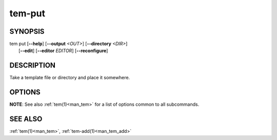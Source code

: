 .. _man_tem_put:

=======
tem-put
=======

SYNOPSIS
========

.. raw:: html

   <center><pre><code class="no-decor">

| tem put [**--help**]  [**--output** *<OUT>*] [**--directory** *<DIR>*]
|         [**--edit**] [**--editor** *EDITOR*] [**--reconfigure**]

.. raw:: html

   </code></pre></center>

DESCRIPTION
===========

Take a template file or directory and place it somewhere.

OPTIONS
=======

.. program:: put

.. option:: -h, --help

   Prints the synopsis and list of options.

.. option:: -o, --output=<OUT>

   The files will be added as `<OUT>`. Any missing directories will be created.

.. option:: -d, --directory=<OUT>

   The fille will be added under the directory `<DIR>`. Any missing directories
   will be created.

   .. todo:: Multiple files?

.. option:: -e, --edit

   Open the newly added files for editing.

.. option:: -E <EDITOR>, --editor <EDITOR>

   Same as :option:`put --edit` but uses `<EDITOR>` instead of the default editor.

**NOTE**: See also :ref:`tem(1)<man_tem>` for a list of options common to all
subcommands.

SEE ALSO
========

:ref:`tem(1)<man_tem>`, :ref:`tem-add(1)<man_tem_add>`
